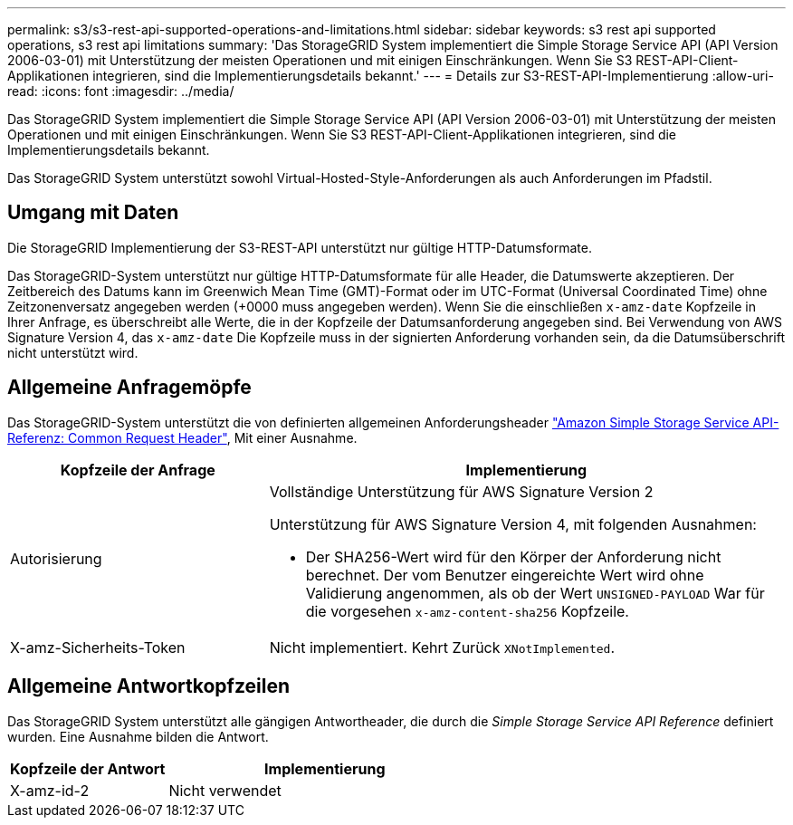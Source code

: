 ---
permalink: s3/s3-rest-api-supported-operations-and-limitations.html 
sidebar: sidebar 
keywords: s3 rest api supported operations, s3 rest api limitations 
summary: 'Das StorageGRID System implementiert die Simple Storage Service API (API Version 2006-03-01) mit Unterstützung der meisten Operationen und mit einigen Einschränkungen. Wenn Sie S3 REST-API-Client-Applikationen integrieren, sind die Implementierungsdetails bekannt.' 
---
= Details zur S3-REST-API-Implementierung
:allow-uri-read: 
:icons: font
:imagesdir: ../media/


[role="lead"]
Das StorageGRID System implementiert die Simple Storage Service API (API Version 2006-03-01) mit Unterstützung der meisten Operationen und mit einigen Einschränkungen. Wenn Sie S3 REST-API-Client-Applikationen integrieren, sind die Implementierungsdetails bekannt.

Das StorageGRID System unterstützt sowohl Virtual-Hosted-Style-Anforderungen als auch Anforderungen im Pfadstil.



== Umgang mit Daten

Die StorageGRID Implementierung der S3-REST-API unterstützt nur gültige HTTP-Datumsformate.

Das StorageGRID-System unterstützt nur gültige HTTP-Datumsformate für alle Header, die Datumswerte akzeptieren. Der Zeitbereich des Datums kann im Greenwich Mean Time (GMT)-Format oder im UTC-Format (Universal Coordinated Time) ohne Zeitzonenversatz angegeben werden (+0000 muss angegeben werden). Wenn Sie die einschließen `x-amz-date` Kopfzeile in Ihrer Anfrage, es überschreibt alle Werte, die in der Kopfzeile der Datumsanforderung angegeben sind. Bei Verwendung von AWS Signature Version 4, das `x-amz-date` Die Kopfzeile muss in der signierten Anforderung vorhanden sein, da die Datumsüberschrift nicht unterstützt wird.



== Allgemeine Anfragemöpfe

Das StorageGRID-System unterstützt die von definierten allgemeinen Anforderungsheader https://docs.aws.amazon.com/AmazonS3/latest/API/RESTCommonRequestHeaders.html["Amazon Simple Storage Service API-Referenz: Common Request Header"^], Mit einer Ausnahme.

[cols="1a,2a"]
|===
| Kopfzeile der Anfrage | Implementierung 


 a| 
Autorisierung
 a| 
Vollständige Unterstützung für AWS Signature Version 2

Unterstützung für AWS Signature Version 4, mit folgenden Ausnahmen:

* Der SHA256-Wert wird für den Körper der Anforderung nicht berechnet. Der vom Benutzer eingereichte Wert wird ohne Validierung angenommen, als ob der Wert `UNSIGNED-PAYLOAD` War für die vorgesehen `x-amz-content-sha256` Kopfzeile.




 a| 
X-amz-Sicherheits-Token
 a| 
Nicht implementiert. Kehrt Zurück `XNotImplemented`.

|===


== Allgemeine Antwortkopfzeilen

Das StorageGRID System unterstützt alle gängigen Antwortheader, die durch die _Simple Storage Service API Reference_ definiert wurden. Eine Ausnahme bilden die Antwort.

[cols="1a,2a"]
|===
| Kopfzeile der Antwort | Implementierung 


 a| 
X-amz-id-2
 a| 
Nicht verwendet

|===